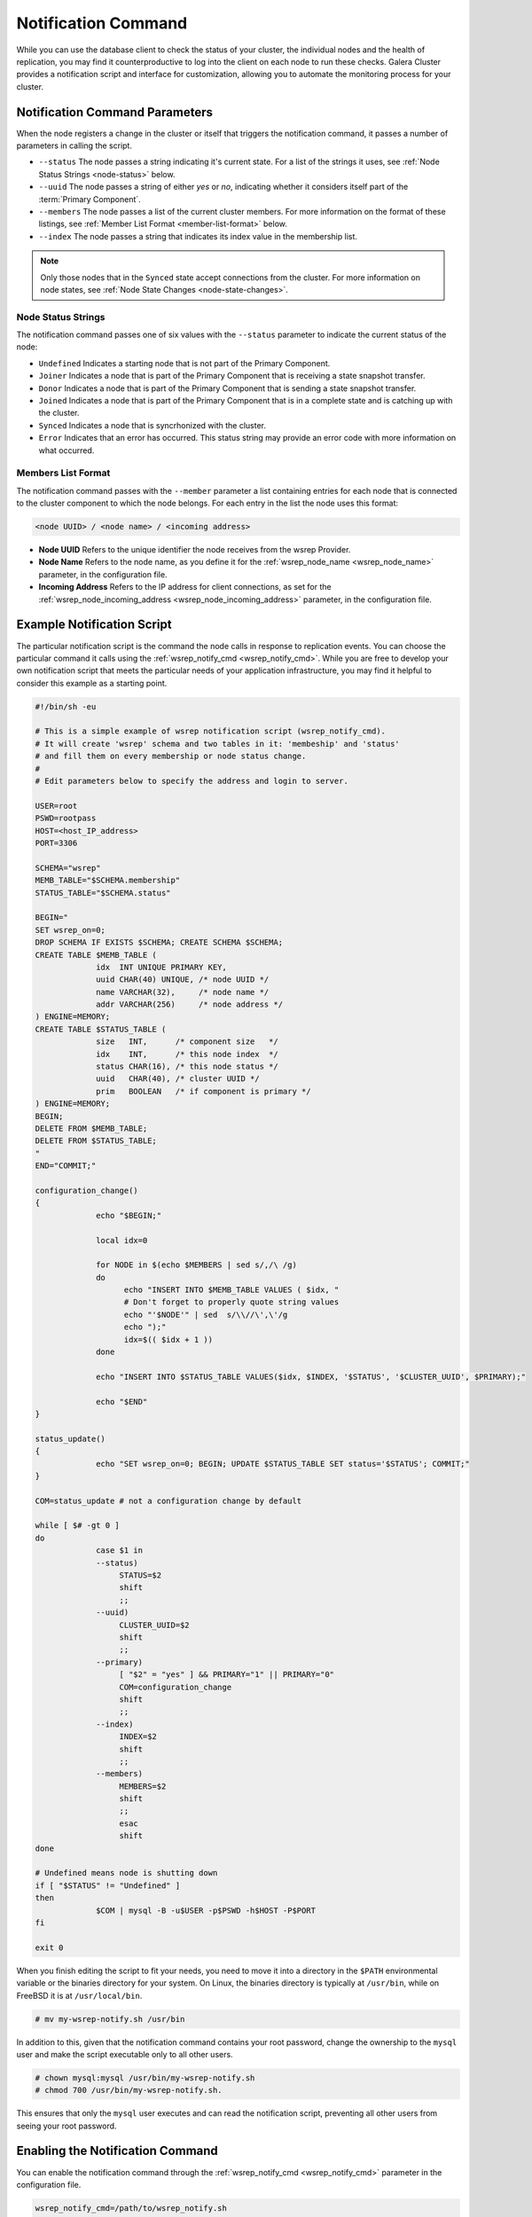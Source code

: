 ====================================
Notification Command
====================================
.. _`notification-cmd`:

While you can use the database client to check the status of your cluster, the individual nodes and the health of replication, you may find it counterproductive to log into the client on each node to run these checks.  Galera Cluster provides a notification script and interface for customization, allowing you to automate the monitoring process for your cluster.



-------------------------------------
Notification Command Parameters
-------------------------------------
.. _`notification-cmd-parameters`:

When the node registers a change in the cluster or itself that triggers the notification command, it passes a number of parameters in calling the script.

- ``--status`` The node passes a string indicating it's current state.  For a list of the strings it uses, see :ref:`Node Status Strings <node-status>` below.
- ``--uuid`` The node passes a string of either `yes` or `no`, indicating whether it considers itself part of the :term:`Primary Component`.
- ``--members`` The node passes a list of the current cluster members.  For more information on the format of these listings, see :ref:`Member List Format <member-list-format>` below.
- ``--index`` The node passes a string that indicates its index value in the membership list.



.. note:: Only those nodes that in the ``Synced`` state accept connections from the cluster.  For more information on node states, see :ref:`Node State Changes <node-state-changes>`.


^^^^^^^^^^^^^^^^^^^^^^^^^
Node Status Strings
^^^^^^^^^^^^^^^^^^^^^^^^^
.. _`node-status`:

The notification command passes one of six values with the ``--status`` parameter to indicate the current status of the node:

- ``Undefined`` Indicates a starting node that is not part of the Primary Component.
- ``Joiner`` Indicates a node that is part of the Primary Component that is receiving a state  snapshot transfer.
- ``Donor`` Indicates a node that is part of the Primary Component that is sending a state snapshot transfer.
- ``Joined`` Indicates a node that is part of the Primary Component  that is in a complete state and is catching up with the cluster.
- ``Synced`` Indicates a node that is syncrhonized with the cluster.
- ``Error`` Indicates that an error has occurred.  This status string may provide an error code with more information on what occurred.

^^^^^^^^^^^^^^^^^^^^^^^^^
Members List Format
^^^^^^^^^^^^^^^^^^^^^^^^^
.. _`member-list-format`:

The notification command passes with the ``--member`` parameter a list containing entries for each node that is connected to the cluster component to which the node belongs.  For each entry in the list the node uses this format:

.. code-block:: text

   <node UUID> / <node name> / <incoming address>
   
- **Node UUID**  Refers to the unique identifier the node receives from the wsrep Provider.
- **Node Name** Refers to the node name, as you define it for the :ref:`wsrep_node_name <wsrep_node_name>` parameter, in the configuration file.
- **Incoming Address** Refers to the IP address for client connections, as set for the :ref:`wsrep_node_incoming_address <wsrep_node_incoming_address>` parameter, in the configuration file.

----------------------------------------
Example Notification Script
----------------------------------------
.. _`example-notification-script`:

The particular notification script is the command the node calls in response to replication events.  You can choose the particular command it calls using the :ref:`wsrep_notify_cmd <wsrep_notify_cmd>`.  While you are free to develop your own notification script that meets the particular needs of your application infrastructure, you may find it helpful to consider this example as a starting point.

.. code-block:: sh

   #!/bin/sh -eu

   # This is a simple example of wsrep notification script (wsrep_notify_cmd).
   # It will create 'wsrep' schema and two tables in it: 'membeship' and 'status'
   # and fill them on every membership or node status change.
   #
   # Edit parameters below to specify the address and login to server.

   USER=root
   PSWD=rootpass
   HOST=<host_IP_address>
   PORT=3306

   SCHEMA="wsrep"
   MEMB_TABLE="$SCHEMA.membership"
   STATUS_TABLE="$SCHEMA.status"

   BEGIN="
   SET wsrep_on=0;
   DROP SCHEMA IF EXISTS $SCHEMA; CREATE SCHEMA $SCHEMA;
   CREATE TABLE $MEMB_TABLE (
		idx  INT UNIQUE PRIMARY KEY,
		uuid CHAR(40) UNIQUE, /* node UUID */
		name VARCHAR(32),     /* node name */
		addr VARCHAR(256)     /* node address */
   ) ENGINE=MEMORY;
   CREATE TABLE $STATUS_TABLE (
		size   INT,      /* component size   */
		idx    INT,      /* this node index  */
		status CHAR(16), /* this node status */
		uuid   CHAR(40), /* cluster UUID */
		prim   BOOLEAN   /* if component is primary */
   ) ENGINE=MEMORY;
   BEGIN;
   DELETE FROM $MEMB_TABLE;
   DELETE FROM $STATUS_TABLE;
   "
   END="COMMIT;"

   configuration_change()
   {
		echo "$BEGIN;"
    
		local idx=0

		for NODE in $(echo $MEMBERS | sed s/,/\ /g)
		do
		      echo "INSERT INTO $MEMB_TABLE VALUES ( $idx, "
		      # Don't forget to properly quote string values
		      echo "'$NODE'" | sed  s/\\//\',\'/g
		      echo ");"
		      idx=$(( $idx + 1 ))
		done

		echo "INSERT INTO $STATUS_TABLE VALUES($idx, $INDEX, '$STATUS', '$CLUSTER_UUID', $PRIMARY);"

		echo "$END"
   }

   status_update()
   {
		echo "SET wsrep_on=0; BEGIN; UPDATE $STATUS_TABLE SET status='$STATUS'; COMMIT;"
   }

   COM=status_update # not a configuration change by default

   while [ $# -gt 0 ]
   do
		case $1 in
		--status)
		     STATUS=$2
		     shift
		     ;;
		--uuid)
		     CLUSTER_UUID=$2
		     shift
		     ;;
		--primary)
		     [ "$2" = "yes" ] && PRIMARY="1" || PRIMARY="0"
		     COM=configuration_change
		     shift
		     ;;
		--index)
		     INDEX=$2
		     shift
		     ;;
		--members)
		     MEMBERS=$2
		     shift
		     ;;
		     esac 
		     shift
   done

   # Undefined means node is shutting down
   if [ "$STATUS" != "Undefined" ]
   then
		$COM | mysql -B -u$USER -p$PSWD -h$HOST -P$PORT
   fi

   exit 0
  
When you finish editing the script to fit your needs, you need to move it into a directory in the ``$PATH`` environmental variable or the binaries directory for your system.  On Linux, the binaries directory is typically at ``/usr/bin``, while on FreeBSD it is at ``/usr/local/bin``.

.. code-block:: console

   # mv my-wsrep-notify.sh /usr/bin

In addition to this, given that the notification command contains your root password, change the ownership to the ``mysql`` user and make the script executable only to all other users.

.. code-block:: console
   
   # chown mysql:mysql /usr/bin/my-wsrep-notify.sh
   # chmod 700 /usr/bin/my-wsrep-notify.sh.

This ensures that only the ``mysql`` user executes and can read the notification script, preventing all other users from seeing your root password.



----------------------------------
Enabling the Notification Command
----------------------------------
.. _`enable-notification-command`:

You can enable the  notification command through the :ref:`wsrep_notify_cmd <wsrep_notify_cmd>` parameter in the configuration file. 

.. code-block:: ini

   wsrep_notify_cmd=/path/to/wsrep_notify.sh

The node then calls the script for each change in cluster membership and node status.  You can use these status changes in configuring load balancers, raising alerts or scripting for any other situation where you need your infrastructure to respond to changes to the cluster.

Galera Cluster provides a default script, ``wsrep_notify.sh``, for you to use in handling notifications or as a starting point in writing your own custom notification script.


